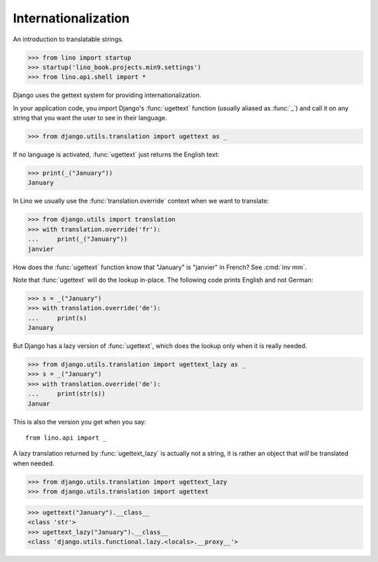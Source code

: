 .. doctest docs/dev/i18n.rst

Internationalization
====================

An introduction to translatable strings.


>>> from lino import startup
>>> startup('lino_book.projects.min9.settings')
>>> from lino.api.shell import *

Django uses the gettext system for providing internationalization.

In your application code, you import Django's :func:`ugettext`
function (usually aliased as :func:`_`) and call it on any string that
you want the user to see in their language.

>>> from django.utils.translation import ugettext as _

If no language is activated, :func:`ugettext` just returns the English
text:

>>> print(_("January"))
January

In Lino we usually use the :func:`translation.override` context when
we want to translate:

>>> from django.utils import translation
>>> with translation.override('fr'):
...     print(_("January"))
janvier

How does the :func:`ugettext` function know that "January" is
"janvier" in French? See :cmd:`inv mm`.

Note that :func:`ugettext` will do the lookup in-place. The following
code prints English and not German:

>>> s = _("January")
>>> with translation.override('de'):
...     print(s)
January

But Django has a lazy version of :func:`ugettext`, which does the lookup only
when it is really needed.

>>> from django.utils.translation import ugettext_lazy as _
>>> s = _("January")
>>> with translation.override('de'):
...     print(str(s))
Januar

This is also the version you get when you say::

  from lino.api import _

A lazy translation returned by :func:`ugettext_lazy` is actually not a string,
it is rather an object that *will* be translated when needed.

>>> from django.utils.translation import ugettext_lazy
>>> from django.utils.translation import ugettext

>>> ugettext("January").__class__
<class 'str'>
>>> ugettext_lazy("January").__class__
<class 'django.utils.functional.lazy.<locals>.__proxy__'>
